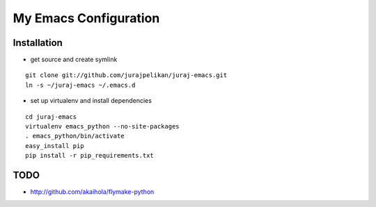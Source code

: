 My Emacs Configuration
======================


Installation
------------

* get source and create symlink
::

    git clone git://github.com/jurajpelikan/juraj-emacs.git
    ln -s ~/juraj-emacs ~/.emacs.d

*  set up virtualenv and install dependencies
::
   
    cd juraj-emacs
    virtualenv emacs_python --no-site-packages
    . emacs_python/bin/activate
    easy_install pip
    pip install -r pip_requirements.txt

TODO
----
* http://github.com/akaihola/flymake-python
